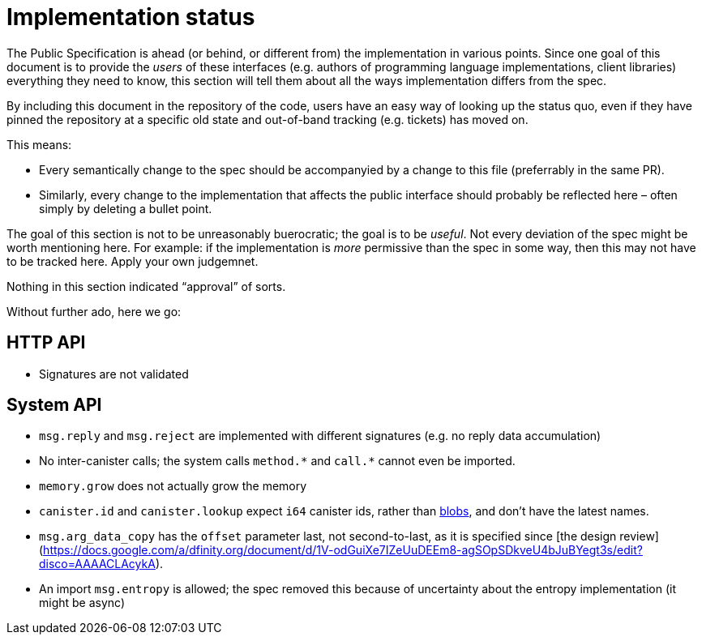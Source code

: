 = Implementation status
:stem: latexmath
:icons: font

The Public Specification is ahead (or behind, or different from) the implementation in various points. Since one goal of this document is to provide the _users_ of these interfaces (e.g. authors of programming language implementations, client libraries) everything they need to know, this section will tell them about all the ways implementation differs from the spec.

By including this document in the repository of the code, users have an easy way of looking up the status quo, even if they have pinned the repository at a specific old state and out-of-band tracking (e.g. tickets) has moved on.

This means:

* Every semantically change to the spec should be accompanyied by a change to this file (preferrably in the same PR).
* Similarly, every change to the implementation that affects the public interface should probably be reflected here – often simply by deleting a bullet point.

The goal of this section is not to be unreasonably buerocratic; the goal is to be _useful_. Not every deviation of the spec might be worth mentioning here. For example: if the implementation is _more_ permissive than the spec in some way, then this may not have to be tracked here. Apply your own judgemnet.

Nothing in this section indicated “approval” of sorts.

Without further ado, here we go:

== HTTP API

* Signatures are not validated

== System API
* `+msg.reply+` and `+msg.reject+` are implemented with different signatures (e.g. no reply data accumulation)
* No inter-canister calls; the system calls `+method.*+` and `+call.*+` cannot even be imported.
* `memory.grow` does not actually grow the memory
* `canister.id` and `canister.lookup` expect `i64` canister ids, rather than https://github.com/dfinity-lab/dfinity/pull/1224[blobs], and don’t have the latest names.
* `msg.arg_data_copy` has the `offset` parameter last, not second-to-last, as it is specified since [the design review](https://docs.google.com/a/dfinity.org/document/d/1V-odGuiXe7IZeUuDEEm8-agSOpSDkveU4bJuBYegt3s/edit?disco=AAAACLAcykA).
* An import `msg.entropy` is allowed; the spec removed this because of uncertainty about the entropy implementation (it might be async)
